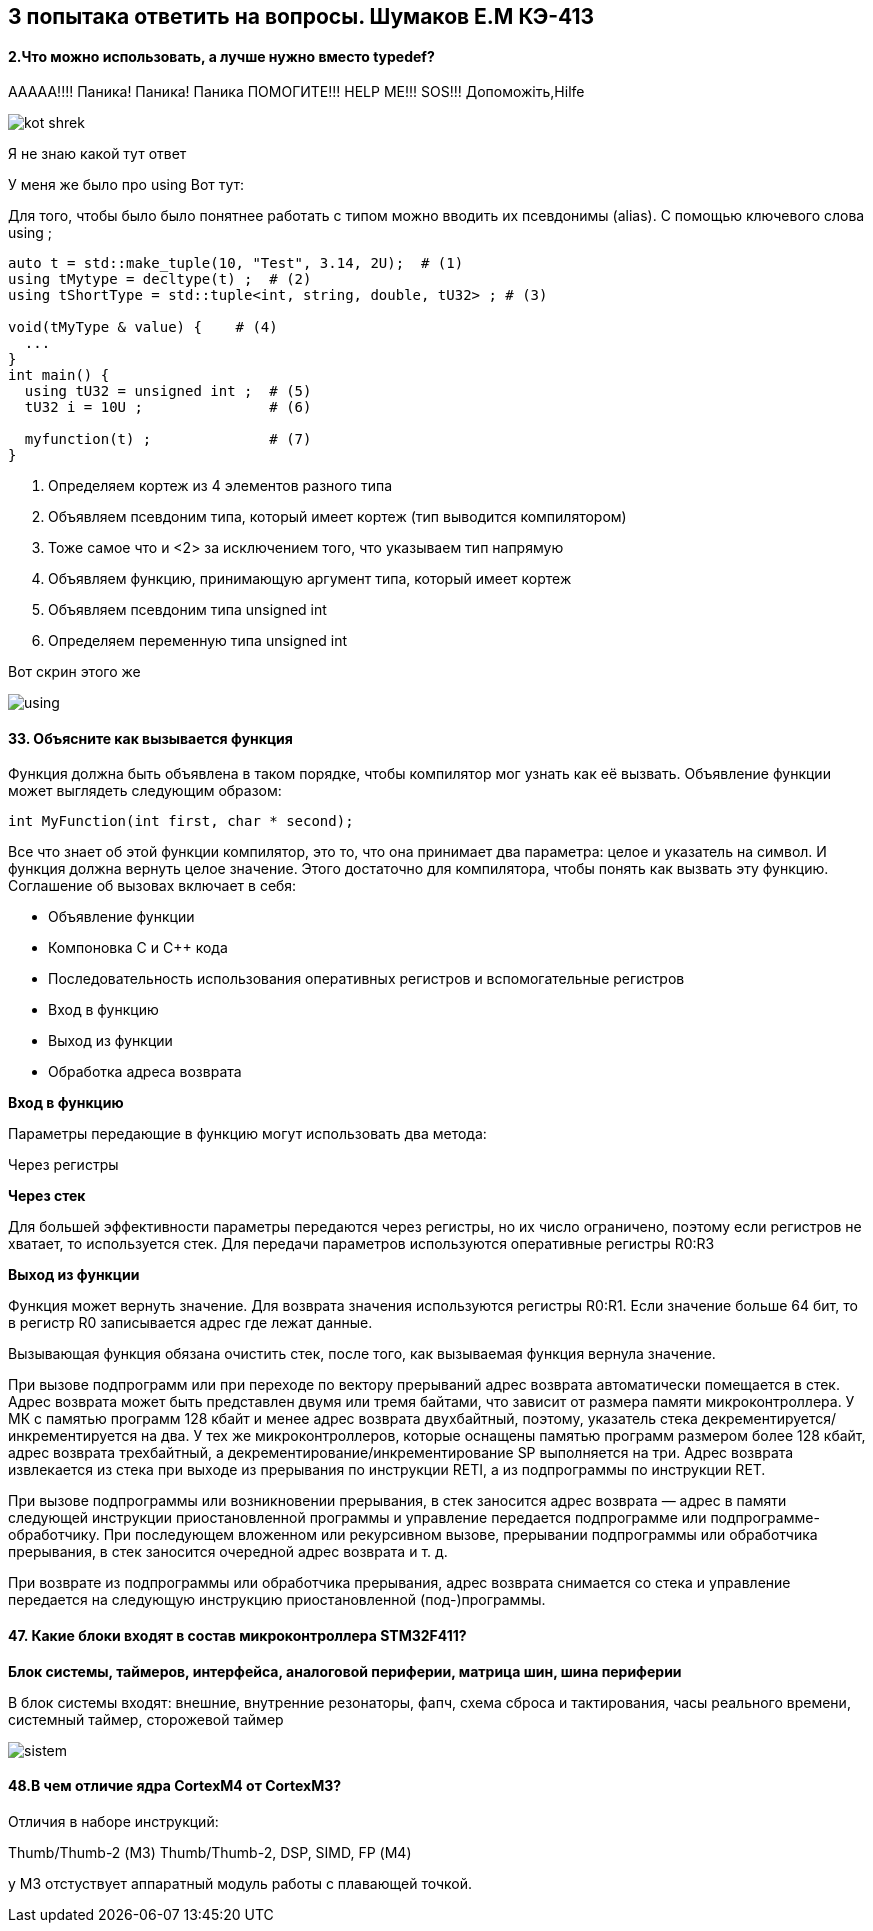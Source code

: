 :imagesdir: Papka
== 3 попытака ответить на вопросы. Шумаков Е.М КЭ-413

==== 2.Что можно использовать, а лучше нужно вместо typedef?
[.green.background] 

ААААА!!!! Паника! Паника! Паника 
ПОМОГИТЕ!!! HELP ME!!! SOS!!!
Допоможіть,Hilfe

image::kot_shrek.jpg[]

[.yellow.background]

Я не знаю какой тут ответ

[.red.backgorund] 

У меня же было про using Вот тут:

Для того, чтобы было было понятнее работать с типом можно вводить их псевдонимы (alias). С помощью ключевого слова using ;

[source,]
----
auto t = std::make_tuple(10, "Test", 3.14, 2U);  # (1)
using tMytype = decltype(t) ;  # (2)
using tShortType = std::tuple<int, string, double, tU32> ; # (3)

void(tMyType & value) {    # (4)
  ...
}
int main() {
  using tU32 = unsigned int ;  # (5)
  tU32 i = 10U ;               # (6)

  myfunction(t) ;              # (7)
}
----
1. Определяем кортеж из 4 элементов разного типа
2. Объявляем псевдоним типа, который имеет кортеж (тип выводится компилятором)
3. Тоже самое что и <2> за исключением того, что указываем тип напрямую
4. Объявляем функцию, принимающую аргумент типа, который имеет кортеж
5. Объявляем псевдоним типа unsigned int
7. Определяем переменную типа unsigned int

[.red.backgorund]

Вот скрин этого же 

image::using.png[]


==== 33. Объясните как вызывается функция

Функция должна быть объявлена в таком порядке, чтобы компилятор мог узнать как её вызвать. Объявление функции может выглядеть следующим образом:
[source,]
----
int MyFunction(int first, char * second);
----
Все что знает об этой функции компилятор, это то, что она принимает два параметра: целое и указатель на символ. И функция должна вернуть целое значение. Этого достаточно для компилятора, чтобы понять как вызвать эту функцию.
Соглашение об вызовах включает в себя:

* Объявление функции
* Компоновка С и С++ кода
* Последовательность использования оперативных регистров и вспомогательные регистров
* Вход в функцию
* Выход из функции
* Обработка адреса возврата

*Вход в функцию*

Параметры передающие в функцию могут использовать два метода:

Через регистры

*Через стек*

Для большей эффективности параметры передаются через регистры, но их число ограничено, поэтому если регистров не хватает, то используется стек. Для передачи параметров используются оперативные регистры R0:R3

*Выход из функции*

Функция может вернуть значение. Для возврата значения используются регистры R0:R1. Если значение больше 64 бит, то в регистр R0 записывается адрес где лежат данные.

Вызывающая функция обязана очистить стек, после того, как вызываемая функция вернула значение.

При вызове подпрограмм или при переходе по вектору прерываний адрес возврата автоматически помещается в стек. Адрес возврата может быть представлен двумя или тремя байтами, что зависит от размера памяти микроконтроллера. У МК с памятью программ 128 кбайт и менее адрес возврата двухбайтный, поэтому, указатель стека декрементируется/инкрементируется на два. У тех же микроконтроллеров, которые оснащены памятью программ размером более 128 кбайт, адрес возврата трехбайтный, а декрементирование/инкрементирование SP выполняется на три. Адрес возврата извлекается из стека при выходе из прерывания по инструкции RETI, а из подпрограммы по инструкции RET.

При вызове подпрограммы или возникновении прерывания, в стек заносится адрес возврата — адрес в памяти следующей инструкции приостановленной программы и управление передается подпрограмме или подпрограмме-обработчику. При последующем вложенном или рекурсивном вызове, прерывании подпрограммы или обработчика прерывания, в стек заносится очередной адрес возврата и т. д.

При возврате из подпрограммы или обработчика прерывания, адрес возврата снимается со стека и управление передается на следующую инструкцию приостановленной (под-)программы.


==== 47. Какие блоки входят в состав микроконтроллера STM32F411? 

*Блок системы, таймеров, интерфейса, аналоговой периферии, матрица шин, шина периферии*

В блок системы входят: внешние, внутренние резонаторы, фапч, схема сброса и тактирования, часы реального времени, системный таймер, сторожевой таймер

image::sistem.png[]

==== 48.В чем отличие ядра CortexM4 от CortexM3?

Отличия в наборе инструкций:

Thumb/Thumb-2​ (М3) Thumb/Thumb-2, DSP, SIMD, FP​ (М4)

у М3 отстуствует аппаратный модуль работы с плавающей точкой.



